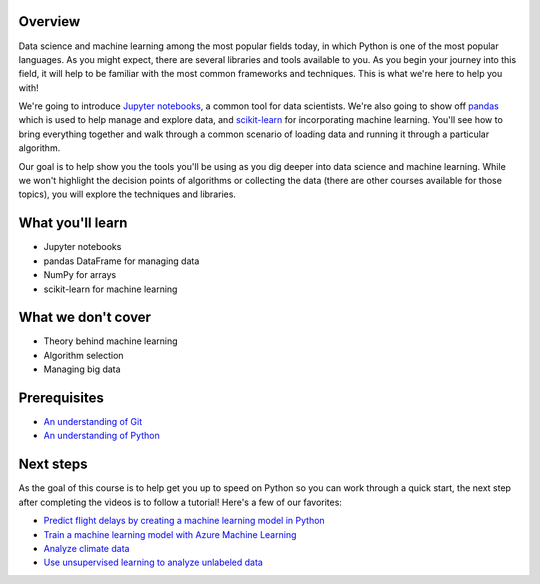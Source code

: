 Overview
=============

Data science and machine learning among the most popular fields today, in which Python is one of the most popular languages. As you might 
expect, there are several libraries and tools available to you. As you begin your journey into this field, it will help to be familiar 
with the most common frameworks and techniques. This is what we're here to help you with!

We're going to introduce `Jupyter notebooks <https://jupyter.org/>`_, a common tool for data scientists. We're also going to show off 
`pandas <https://pandas.pydata.org/>`_ which is used to help manage and explore data, and `scikit-learn <https://scikit-learn.org/>`_ for 
incorporating machine learning. You'll see how to bring everything together and walk through a common scenario of loading data and running 
it through a particular algorithm.

Our goal is to help show you the tools you'll be using as you dig deeper into data science and machine learning. While we won't highlight
the decision points of algorithms or collecting the data (there are other courses available for those topics), you will explore the 
techniques and libraries.

What you'll learn
==================

- Jupyter notebooks
- pandas DataFrame for managing data
- NumPy for arrays
- scikit-learn for machine learning

What we don't cover
====================

- Theory behind machine learning
- Algorithm selection
- Managing big data

Prerequisites
================

- `An understanding of Git <https://git-scm.com/book/en/v1/Getting-Started>`_
- `An understanding of Python <https://aka.ms/pythonbeginnerseries>`_

Next steps
=============

As the goal of this course is to help get you up to speed on Python so you can work through a quick start, the next step after completing the videos is to follow a tutorial! Here's a few of our favorites:

- `Predict flight delays by creating a machine learning model in Python <https://docs.microsoft.com/learn/modules/predict-flight-delays-with-python?WT.mc_id=python-c9-niner>`_
- `Train a machine learning model with Azure Machine Learning <https://docs.microsoft.com/learn/modules/train-local-model-with-azure-mls?WT.mc_id=python-c9-niner>`_
- `Analyze climate data <https://docs.microsoft.com/learn/modules/analyze-climate-data-with-azure-notebooks?WT.mc_id=python-c9-niner>`_
- `Use unsupervised learning to analyze unlabeled data <https://docs.microsoft.com/learn/modules/introduction-to-unsupervised-learning?WT.mc_id=python-c9-niner>`_
